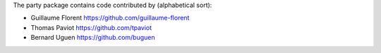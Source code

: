 The party package contains code contributed by (alphabetical sort):

- Guillaume Florent `https://github.com/guillaume-florent <https://github.com/guillaume-florent>`_

- Thomas Paviot `https://github.com/tpaviot <https://github.com/tpaviot>`_

- Bernard Uguen `https://github.com/buguen <https://github.com/buguen>`_
